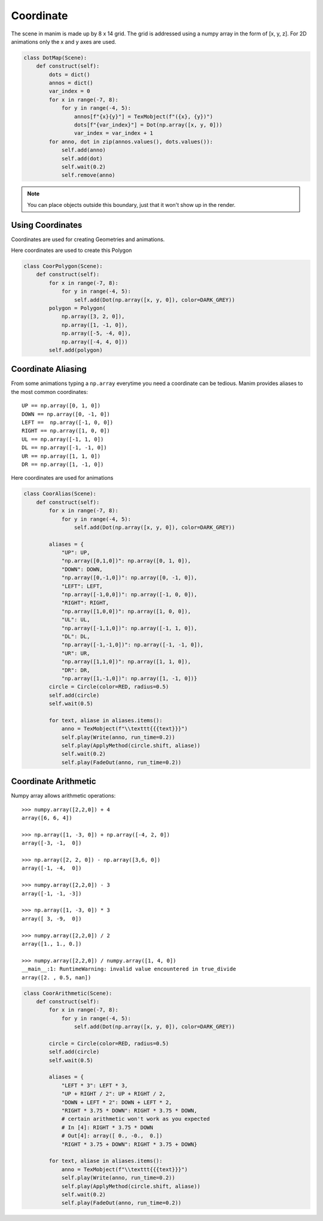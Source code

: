 Coordinate
==========

The scene in manim is made up by 8 x 14 grid. The grid is addressed using a numpy
array in the form of [x, y, z]. For 2D animations only the x and y axes are used.

.. code-block:: python

  class DotMap(Scene):
      def construct(self):
          dots = dict()
          annos = dict()
          var_index = 0
          for x in range(-7, 8):
              for y in range(-4, 5):
                  annos[f"{x}{y}"] = TexMobject(f"({x}, {y})")
                  dots[f"{var_index}"] = Dot(np.array([x, y, 0]))
                  var_index = var_index + 1
          for anno, dot in zip(annos.values(), dots.values()):
              self.add(anno)
              self.add(dot)
              self.wait(0.2)
              self.remove(anno)

.. raw:: html

    <video width="700" height="394" controls>
        <source src="_static/coordinate/DotMap.mp4" type="video/mp4">
    </video>

.. note::
  You can place objects outside this boundary, just that it won't show up in the render.

Using Coordinates
-----------------

Coordinates are used for creating Geometries and animations.

Here coordinates are used to create this Polygon

.. code-block:: python

  class CoorPolygon(Scene):
      def construct(self):
          for x in range(-7, 8):
              for y in range(-4, 5):
                  self.add(Dot(np.array([x, y, 0]), color=DARK_GREY))
          polygon = Polygon(
              np.array([3, 2, 0]),
              np.array([1, -1, 0]),
              np.array([-5, -4, 0]),
              np.array([-4, 4, 0]))
          self.add(polygon)


.. Image:: assets/coordinate/CoorPolygon.png
   :width: 700px

Coordinate Aliasing
-------------------

From some animations typing a ``np.array`` everytime you need a coordinate can be tedious.
Manim provides aliases to the most common coordinates::

  UP == np.array([0, 1, 0])
  DOWN == np.array([0, -1, 0])
  LEFT ==  np.array([-1, 0, 0])
  RIGHT == np.array([1, 0, 0])
  UL == np.array([-1, 1, 0])
  DL == np.array([-1, -1, 0])
  UR == np.array([1, 1, 0])
  DR == np.array([1, -1, 0])

Here coordinates are used for animations

.. code-block:: python

  class CoorAlias(Scene):
      def construct(self):
          for x in range(-7, 8):
              for y in range(-4, 5):
                  self.add(Dot(np.array([x, y, 0]), color=DARK_GREY))

          aliases = {
              "UP": UP,
              "np.array([0,1,0])": np.array([0, 1, 0]),
              "DOWN": DOWN,
              "np.array([0,-1,0])": np.array([0, -1, 0]),
              "LEFT": LEFT,
              "np.array([-1,0,0])": np.array([-1, 0, 0]),
              "RIGHT": RIGHT,
              "np.array([1,0,0])": np.array([1, 0, 0]),
              "UL": UL,
              "np.array([-1,1,0])": np.array([-1, 1, 0]),
              "DL": DL,
              "np.array([-1,-1,0])": np.array([-1, -1, 0]),
              "UR": UR,
              "np.array([1,1,0])": np.array([1, 1, 0]),
              "DR": DR,
              "np.array([1,-1,0])": np.array([1, -1, 0])}
          circle = Circle(color=RED, radius=0.5)
          self.add(circle)
          self.wait(0.5)

          for text, aliase in aliases.items():
              anno = TexMobject(f"\\texttt{{{text}}}")
              self.play(Write(anno, run_time=0.2))
              self.play(ApplyMethod(circle.shift, aliase))
              self.wait(0.2)
              self.play(FadeOut(anno, run_time=0.2))

.. raw:: html

    <video width="700" height="394" controls>
        <source src="_static/coordinate/CoorAlias.mp4" type="video/mp4">
    </video>

Coordinate Arithmetic
---------------------

Numpy array allows arithmetic operations::

  >>> numpy.array([2,2,0]) + 4
  array([6, 6, 4])

  >>> np.array([1, -3, 0]) + np.array([-4, 2, 0])
  array([-3, -1,  0])

  >>> np.array([2, 2, 0]) - np.array([3,6, 0])
  array([-1, -4,  0])

  >>> numpy.array([2,2,0]) - 3
  array([-1, -1, -3])

  >>> np.array([1, -3, 0]) * 3
  array([ 3, -9,  0])

  >>> numpy.array([2,2,0]) / 2
  array([1., 1., 0.])

  >>> numpy.array([2,2,0]) / numpy.array([1, 4, 0])
  __main__:1: RuntimeWarning: invalid value encountered in true_divide
  array([2. , 0.5, nan])

.. code-block:: python

  class CoorArithmetic(Scene):
      def construct(self):
          for x in range(-7, 8):
              for y in range(-4, 5):
                  self.add(Dot(np.array([x, y, 0]), color=DARK_GREY))

          circle = Circle(color=RED, radius=0.5)
          self.add(circle)
          self.wait(0.5)

          aliases = {
              "LEFT * 3": LEFT * 3,
              "UP + RIGHT / 2": UP + RIGHT / 2,
              "DOWN + LEFT * 2": DOWN + LEFT * 2,
              "RIGHT * 3.75 * DOWN": RIGHT * 3.75 * DOWN,
              # certain arithmetic won't work as you expected
              # In [4]: RIGHT * 3.75 * DOWN
              # Out[4]: array([ 0., -0.,  0.])
              "RIGHT * 3.75 + DOWN": RIGHT * 3.75 + DOWN}

          for text, aliase in aliases.items():
              anno = TexMobject(f"\\texttt{{{text}}}")
              self.play(Write(anno, run_time=0.2))
              self.play(ApplyMethod(circle.shift, aliase))
              self.wait(0.2)
              self.play(FadeOut(anno, run_time=0.2))

.. raw:: html

    <video width="700" height="394" controls>
        <source src="_static/coordinate/CoorArithmetic.mp4" type="video/mp4">
    </video>
